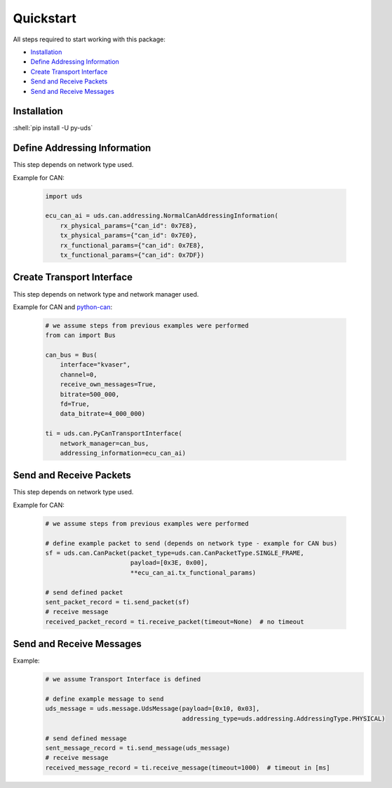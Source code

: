Quickstart
==========
All steps required to start working with this package:

- `Installation`_
- `Define Addressing Information`_
- `Create Transport Interface`_
- `Send and Receive Packets`_
- `Send and Receive Messages`_

.. seealso:: :ref:`Code Examples <examples>`


Installation
------------

:shell:`pip install -U py-uds`

.. seealso:: :ref:`Installation Guide <installation>`


Define Addressing Information
-----------------------------
This step depends on network type used.

Example for CAN:

  .. code-block::  python

    import uds

    ecu_can_ai = uds.can.addressing.NormalCanAddressingInformation(
        rx_physical_params={"can_id": 0x7E8},
        tx_physical_params={"can_id": 0x7E0},
        rx_functional_params={"can_id": 0x7E8},
        tx_functional_params={"can_id": 0x7DF})

.. seealso:: :ref:`CAN Addressing Information definition <implementation-can-addressing-information>` and
  :ref:`Abstract Addressing Information implementation <implementation-abstract-addressing-information>`


Create Transport Interface
--------------------------
This step depends on network type and network manager used.

Example for CAN and `python-can <https://python-can.readthedocs.io>`_:

  .. code-block::  python

    # we assume steps from previous examples were performed
    from can import Bus

    can_bus = Bus(
        interface="kvaser",
        channel=0,
        receive_own_messages=True,
        bitrate=500_000,
        fd=True,
        data_bitrate=4_000_000)

    ti = uds.can.PyCanTransportInterface(
        network_manager=can_bus,
        addressing_information=ecu_can_ai)

.. seealso:: :ref:`python-can Transport Interface <implementation-can-python-can-transport-interface>` and
  :ref:`Abstract Transport Interface implementation <implementation-abstract-transport-interface>`


Send and Receive Packets
------------------------
This step depends on network type used.

Example for CAN:

  .. code-block::  python

    # we assume steps from previous examples were performed

    # define example packet to send (depends on network type - example for CAN bus)
    sf = uds.can.CanPacket(packet_type=uds.can.CanPacketType.SINGLE_FRAME,
                           payload=[0x3E, 0x00],
                           **ecu_can_ai.tx_functional_params)

    # send defined packet
    sent_packet_record = ti.send_packet(sf)
    # receive message
    received_packet_record = ti.receive_packet(timeout=None)  # no timeout


.. seealso:: :ref:`Packet implementation <implementation-packet>` and
  :ref:`CAN Packet implementation <implementation-can-packet>`


Send and Receive Messages
-------------------------
Example:
  .. code-block::  python

    # we assume Transport Interface is defined

    # define example message to send
    uds_message = uds.message.UdsMessage(payload=[0x10, 0x03],
                                         addressing_type=uds.addressing.AddressingType.PHYSICAL)

    # send defined message
    sent_message_record = ti.send_message(uds_message)
    # receive message
    received_message_record = ti.receive_message(timeout=1000)  # timeout in [ms]


.. seealso:: :ref:`Diagnostic Message implementation <implementation-diagnostic-message>`
